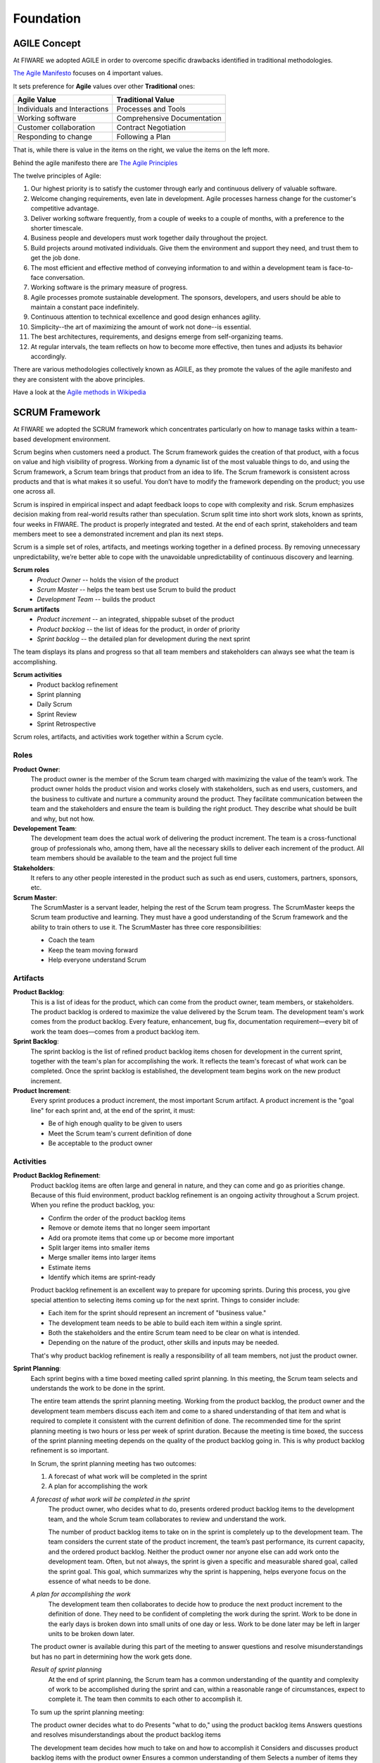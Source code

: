 .. _foundation:

Foundation
==========

AGILE Concept
-------------
At FIWARE we adopted AGILE in order to overcome specific drawbacks identified in traditional methodologies.

`The Agile Manifesto <http://www.agilemanifesto.org>`_ focuses on 4 important values.

It sets preference for **Agile** values over other **Traditional** ones:

============================    ===========================
Agile Value                     Traditional Value
============================    ===========================
Individuals and Interactions    Processes and Tools
Working software                Comprehensive Documentation
Customer collaboration          Contract Negotiation
Responding to change            Following a Plan
============================    ===========================

That is, while there is value in the items on the right, we value the items on the left more.

Behind the agile manifesto there are `The Agile Principles <http://www.agilemanifesto.org/principles.html>`_

The twelve principles of Agile:

#. Our highest priority is to satisfy the customer through early and continuous delivery of valuable software.

#. Welcome changing requirements, even late in development. Agile processes harness change for  the customer's competitive advantage.

#. Deliver working software frequently, from a couple of weeks to a couple of months, with a preference to the shorter timescale.

#. Business people and developers must work together daily throughout the project.

#. Build projects around motivated individuals. Give them the environment and support they need, and trust them to get the job done.

#. The most efficient and effective method of conveying information to and within a development team is face-to-face conversation.

#. Working software is the primary measure of progress.

#. Agile processes promote sustainable development. The sponsors, developers, and users should be able to maintain a constant pace indefinitely.

#. Continuous attention to technical excellence and good design enhances agility.

#. Simplicity--the art of maximizing the amount of work not done--is essential.

#. The best architectures, requirements, and designs emerge from self-organizing teams.

#. At regular intervals, the team reflects on how to become more effective, then tunes and adjusts its behavior accordingly.


There are various methodologies collectively known as AGILE, as they promote the values of the agile manifesto
and they are consistent with the above principles.


.. image:: _static/AgileAnswers.png
   :align: center

Have a look at the `Agile methods in Wikipedia <https://en.wikipedia.org/wiki/Agile_software_development#Agile_methods>`_


SCRUM Framework
---------------
At FIWARE we adopted the SCRUM framework which concentrates particularly on how to manage tasks within a
team-based development environment.

Scrum begins when customers need a product.
The Scrum framework guides the creation of that product, with a focus on value and high visibility of progress.
Working from a dynamic list of the most valuable things to do, and using the Scrum framework,
a Scrum team brings that product from an idea to life.
The Scrum framework is consistent across products and that is what makes it so useful.
You don’t have to modify the framework depending on the product; you use one across all.

Scrum is inspired in empirical inspect and adapt feedback loops to cope with complexity and risk.
Scrum emphasizes decision making from real-world results rather than speculation.
Scrum split time into short work slots, known as sprints, four weeks in FIWARE.
The product is properly integrated and tested.
At the end of each sprint, stakeholders and team members meet to see a demonstrated increment and plan its next steps.

Scrum is a simple set of roles, artifacts, and meetings working together in a defined process.
By removing unnecessary unpredictability, we’re better able to cope with the unavoidable unpredictability of continuous
discovery and learning.

**Scrum roles**
    * *Product Owner* -- holds the vision of the product
    * *Scrum Master* -- helps the team best use Scrum to build the product
    * *Development Team* -- builds the product

**Scrum artifacts**
    * *Product increment* -- an integrated, shippable subset of the product
    * *Product backlog* -- the list of ideas for the product, in order of priority
    * *Sprint backlog* -- the detailed plan for development during the next sprint

The team displays its plans and progress so that all team members and stakeholders can always see what the team is accomplishing.

**Scrum activities**
    * Product backlog refinement
    * Sprint planning
    * Daily Scrum
    * Sprint Review
    * Sprint Retrospective

Scrum roles, artifacts, and activities work together within a Scrum cycle.

.. figure:: _static/scrum-methodology.gif

Roles
^^^^^

**Product Owner**:
    The product owner is the member of the Scrum team charged with maximizing the value of the team’s work.
    The product owner holds the product vision and works closely with stakeholders, such as end users, customers, and
    the business to cultivate and nurture a community around the product. They facilitate communication between
    the team and the stakeholders and ensure the team is building the right product. They describe what
    should be built and why, but not how.

**Developement Team**:
    The development team does the actual work of delivering the product increment.
    The team is a cross-functional group of professionals who, among them, have all the necessary skills to deliver
    each increment of the product. All team members should be available to the team and the project full time

**Stakeholders**:
    It refers to any other people interested in the product such as such as end users, customers, partners, sponsors, etc.

**Scrum Master**:
    The ScrumMaster is a servant leader, helping the rest of the Scrum team progress. The ScrumMaster
    keeps the Scrum team productive and learning. They must have a good understanding of the Scrum framework
    and the ability to train others to use it. The ScrumMaster has three core responsibilities:

    * Coach the team
    * Keep the team moving forward
    * Help everyone understand Scrum


Artifacts
^^^^^^^^^

**Product Backlog**:
    This is a list of ideas for the product, which can come from the product owner, team members, or stakeholders.
    The product backlog is ordered to maximize the value delivered by the Scrum team. The development team's work
    comes from the product backlog. Every feature, enhancement, bug fix, documentation requirement—every bit of work
    the team does—comes from a product backlog item.

**Sprint Backlog**:
    The sprint backlog is the list of refined product backlog items chosen for development in the current sprint,
    together with the team's plan for accomplishing the work. It reflects the team's forecast of what work can be
    completed. Once the sprint backlog is established, the development team begins work on the new product increment.

**Product Increment**:
    Every sprint produces a product increment, the most important Scrum artifact. A product increment is the "goal line"
    for each sprint and, at the end of the sprint, it must:

    * Be of high enough quality to be given to users
    * Meet the Scrum team's current definition of done
    * Be acceptable to the product owner

Activities
^^^^^^^^^^^
**Product Backlog Refinement**:
    Product backlog items are often large and general in nature, and they can come and go as priorities change.
    Because of this fluid environment, product backlog refinement is an ongoing activity throughout a Scrum project.
    When you refine the product backlog, you:

    * Confirm the order of the product backlog items
    * Remove or demote items that no longer seem important
    * Add ora promote items that come up or become more important
    * Split larger items into smaller items
    * Merge smaller items into larger items
    * Estimate items
    * Identify which items are sprint-ready

    Product backlog refinement is an excellent way to prepare for upcoming sprints.
    During this process, you give special attention to selecting items coming up for the next sprint.
    Things to consider include:

    * Each item for the sprint should represent an increment of "business value."
    * The development team needs to be able to build each item within a single sprint.
    * Both the stakeholders and the entire Scrum team need to be clear on what is intended.
    * Depending on the nature of the product, other skills and inputs may be needed.

    That's why product backlog refinement is really a responsibility of all team members, not just the product owner.

**Sprint Planning**:
    Each sprint begins with a time boxed meeting called sprint planning.
    In this meeting, the Scrum team selects and understands the work to be done in the sprint.

    The entire team attends the sprint planning meeting. Working from the product backlog, the product owner and the
    development team members discuss each item and come to a shared understanding of that item and what is required to
    complete it consistent with the current definition of done. The recommended time for the sprint planning meeting is
    two hours or less per week of sprint duration. Because the meeting is time boxed, the success of the sprint
    planning meeting depends on the quality of the product backlog going in. This is why product backlog refinement
    is so important.

    In Scrum, the sprint planning meeting has two outcomes:

    #. A forecast of what work will be completed in the sprint
    #. A plan for accomplishing the work

    *A forecast of what work will be completed in the sprint*
        The product owner, who decides what to do, presents ordered product backlog items to the development team, and
        the whole Scrum team collaborates to review and understand the work.

        The number of product backlog items to take on in the sprint is completely up to the development team.
        The team considers the current state of the product increment, the team’s past performance, its current capacity,
        and the ordered product backlog. Neither the product owner nor anyone else can add work onto the development team.
        Often, but not always, the sprint is given a specific and measurable shared goal, called the sprint goal.
        This goal, which summarizes why the sprint is happening, helps everyone focus on the essence of what needs to be done.

    *A plan for accomplishing the work*
        The development team then collaborates to decide how to produce the next product increment to the definition of done.
        They need to be confident of completing the work during the sprint. Work to be done in the early days is broken
        down into small units of one day or less. Work to be done later may be left in larger units to be broken down later.

    The product owner is available during this part of the meeting to answer questions and resolve misunderstandings
    but has no part in determining how the work gets done.

    *Result of sprint planning*
        At the end of sprint planning, the Scrum team has a common understanding of the quantity and complexity of work
        to be accomplished during the sprint and can, within a reasonable range of circumstances, expect to complete it.
        The team then commits to each other to accomplish it.

    To sum up the sprint planning meeting:

    The product owner decides what to do
    Presents "what to do," using the product backlog items
    Answers questions and resolves misunderstandings about the product backlog items

    The development team decides how much to take on and how to accomplish it
    Considers and discusses product backlog items with the product owner
    Ensures a common understanding of them
    Selects a number of items they forecast they can accomplish
    Creates a sufficiently detailed plan to be sure they can accomplish the items

    The resulting list of things to do is the "sprint backlog."

**Daily Scrum**:
    The development team uses the Daily Scrum meeting to ensure that they are on track for that sprint.
    They hold the meeting at the same time and place every day.
    The meeting should be short and time boxed for a maximum of 15 minutes.
    During the meeting, each development team member gives three bits of information:

    What he or she has accomplished since the last Daily Scrum
    What he or she plans to accomplish between now and the next Daily Scrum
    What is impeding progress
    Team members might ask brief clarifying questions and get brief answers, but they don't go into depth
    during the Daily Scrum. Instead, subsets of the development team often meet right after the Daily Scrum
    to work on any issues that have come up.

    The Daily Scrum is not a reporting event. It's a communication meeting within the development team that helps
    ensure that all team members are on the same page and moving forward. Though interested parties are welcome
    to come and listen to the Daily Scrum, only the Scrum team members, including the ScrumMaster and product owner,
    speak during this meeting. Based on what comes up in the meeting, the development team reorganizes the work as
    needed to accomplish the sprint goal, if one has been established, and the product increment.

    The Daily Scrum leads to transparency, trust, and better performance.
    How? The daily check-in provides immediate recognition and resolution of problems and promotes
    the team's self-organization and self-reliance.

**Sprint Review**:
    At the end of each sprint, the Scrum team and stakeholders review the resulting product increment.
    This meeting is called a sprint review

    The main point of discussion is the product increment completed during the sprint.
    Since the stakeholders are those who have a "stake" in the results, it's a good idea, and helpful too,
    for them to attend this meeting. During the meeting, the team members look at where they are and collaborate
    on how they might move forward. Everyone has input at the sprint review.

    Teams will find their own way to conduct the sprint review. Some common components of the meeting include:

    * An overview of the product increment
    * A demonstration of the product increment
    * An update of the product backlog


**Sprint Retrospective**:
    At the end of each sprint, the Scrum team produces the sprint retrospective. During the sprint retrospective,
    the team members review how the process went, including the intrapersonal relationships and the tools used.
    They talk about what went well and not so well, and they identify potential improvements.
    Then they come up with a plan for improving those things in the future.
    Remaining true to the Scrum framework, the Scrum team improves its own process versus relying on others to provide
    direction.



.. figure:: _static/SCRUM_summary.png